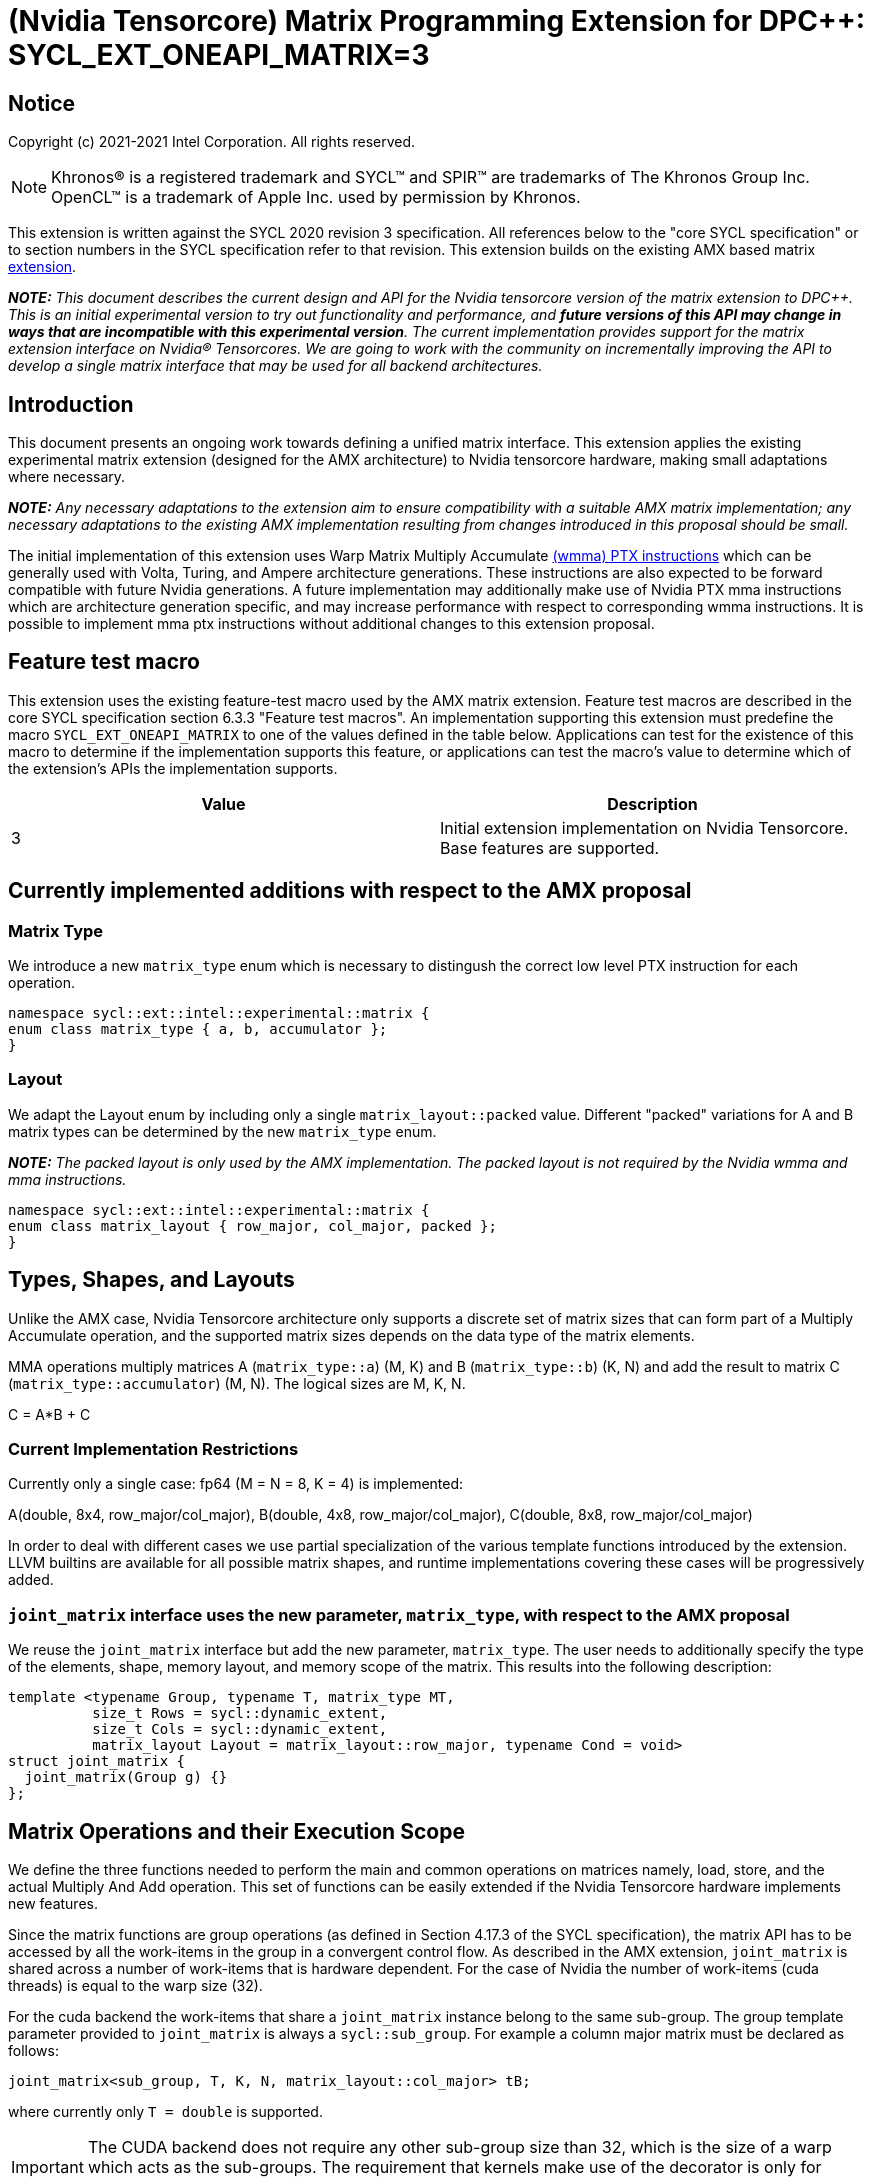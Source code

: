# (Nvidia Tensorcore) Matrix Programming Extension for DPC++: SYCL_EXT_ONEAPI_MATRIX=3
:source-highlighter: coderay
:coderay-linenums-mode: table
:dpcpp: pass:[DPC++]

// This section needs to be after the document title.
:doctype: book
:toc2:
:toc: left
:encoding: utf-8
:lang: en

:blank: pass:[ +]

// Set the default source code type in this document to C++,
// for syntax highlighting purposes.  This is needed because
// docbook uses c++ and html5 uses cpp.
:language: {basebackend@docbook:c++:cpp}


== Notice

Copyright (c) 2021-2021 Intel Corporation.  All rights reserved.

NOTE: Khronos(R) is a registered trademark and SYCL(TM) and SPIR(TM) are
trademarks of The Khronos Group Inc.  OpenCL(TM) is a trademark of Apple Inc.
used by permission by Khronos.

This extension is written against the SYCL 2020 revision 3 specification.  All
references below to the "core SYCL specification" or to section numbers in the
SYCL specification refer to that revision.  This extension builds on the existing AMX based matrix https://github.com/intel/llvm/blob/sycl/sycl/doc/extensions/Matrix/dpcpp-joint-matrix.asciidoc[extension].


**_NOTE:_** _This document describes the current design and API for the Nvidia tensorcore version of the matrix extension to {dpcpp}. This is an initial experimental version to try out functionality and performance, and **future versions of this API may change in ways that are incompatible with this experimental version**. The current implementation provides support for the matrix extension interface on Nvidia(R) Tensorcores. We are going to work with the community on incrementally improving the API to develop a single matrix interface that may be used for all backend architectures._

## Introduction

This document presents an ongoing work towards defining a unified matrix interface. This extension applies the existing experimental matrix extension (designed for the AMX architecture) to Nvidia tensorcore hardware, making small adaptations where necessary.

**_NOTE:_** _Any necessary adaptations to the extension aim to ensure compatibility with a suitable AMX matrix implementation; any necessary adaptations to the existing AMX implementation resulting from changes introduced in this proposal should be small._

The initial implementation of this extension uses Warp Matrix Multiply Accumulate https://docs.nvidia.com/cuda/parallel-thread-execution/index.html#warp-level-matrix-instructions-wmma[(wmma) PTX instructions] which can be generally used with Volta, Turing, and Ampere architecture generations.  These instructions are also expected to be forward compatible with future Nvidia generations.  A future implementation may additionally make use of Nvidia PTX mma instructions which are architecture generation specific, and may increase performance with respect to corresponding wmma instructions.  It is possible to implement mma ptx instructions without additional changes to this extension proposal.

## Feature test macro

This extension uses the existing feature-test macro used by the AMX matrix extension.  Feature test macros are described in the core SYCL
specification section 6.3.3 "Feature test macros".  An
implementation supporting this extension must predefine the macro
`SYCL_EXT_ONEAPI_MATRIX` to one of the values defined in the table below.
Applications can test for the existence of this macro to determine if the
implementation supports this feature, or applications can test the macro's
value to determine which of the extension's APIs the implementation supports.

[frame="none",options="header"]
|======================
|Value |Description
|3     |Initial extension implementation on Nvidia Tensorcore.  Base features are supported.
|======================

## Currently implemented additions with respect to the AMX proposal

### Matrix Type

We introduce a new `matrix_type` enum which is necessary to distingush the correct low level PTX instruction for each operation.

```c++
namespace sycl::ext::intel::experimental::matrix {
enum class matrix_type { a, b, accumulator };
}
```

### Layout

We adapt the Layout enum by including only a single `matrix_layout::packed` value. Different "packed" variations for A and B matrix types can be determined by the new `matrix_type` enum.

**_NOTE:_** _The packed layout is only used by the AMX implementation.  The packed layout is not required by the Nvidia wmma and mma instructions._
	
```c++
namespace sycl::ext::intel::experimental::matrix {
enum class matrix_layout { row_major, col_major, packed };
}
```

## Types, Shapes, and Layouts

Unlike the AMX case, Nvidia Tensorcore architecture only supports a discrete set of matrix sizes that can form part of a Multiply Accumulate operation, and the supported matrix sizes depends on the data type of the matrix elements.

MMA operations multiply matrices A (`matrix_type::a`) (M, K) and B (`matrix_type::b`) (K, N) and add the result to matrix C (`matrix_type::accumulator`) (M, N). The logical sizes are M, K, N.

C = A*B + C 

### Current Implementation Restrictions

Currently only a single case: fp64 (M = N = 8, K = 4) is implemented:

A(double, 8x4, row_major/col_major), B(double, 4x8, row_major/col_major), C(double, 8x8, row_major/col_major)

In order to deal with different cases we use partial specialization of the various template functions introduced by the extension.  LLVM builtins are available for all possible matrix shapes, and runtime implementations covering these cases will be progressively added.

### `joint_matrix` interface uses the new parameter, `matrix_type`, with respect to the AMX proposal

We reuse the `joint_matrix` interface but add the new parameter, `matrix_type`. The user needs to additionally specify the type of the elements, shape, memory layout, and memory scope of the matrix. This results into the following description:

```c++
template <typename Group, typename T, matrix_type MT,
          size_t Rows = sycl::dynamic_extent,
          size_t Cols = sycl::dynamic_extent,
          matrix_layout Layout = matrix_layout::row_major, typename Cond = void>
struct joint_matrix {
  joint_matrix(Group g) {}
};
```

## Matrix Operations and their Execution Scope

We define the three functions needed to perform the main and common operations on matrices namely, load, store, and the actual Multiply And Add operation. This set of functions can be easily extended if the Nvidia Tensorcore hardware implements new features.

Since the matrix functions are group operations (as defined in Section 4.17.3 of the SYCL specification), the matrix API has to be accessed by all the work-items in the group in a convergent control flow.  As described in the AMX extension, `joint_matrix` is shared across a number of work-items that is hardware dependent.  For the case of Nvidia the number of work-items (cuda threads) is equal to the warp size (32).

For the cuda backend the work-items that share a `joint_matrix` instance belong to the same sub-group. The group template parameter provided to `joint_matrix` is always a `sycl::sub_group`.  For example a column major matrix must be declared as follows:

```c++
joint_matrix<sub_group, T, K, N, matrix_layout::col_major> tB;
```   

where currently only `T = double` is supported.

IMPORTANT: The CUDA backend does not require any other sub-group size than 32, which is the
size of a warp which acts as the sub-groups. The requirement that kernels make use of the [[sycl::reqd_sub_group_size]] decorator is only for specific backends.

To be aligned with the SYCL 2020 group algorithms, an additional group argument is added to the matrix operations to designate that these functions are collective operations. The {dpcpp} syntax is the following: 

### Load

```c++
template <typename Group, typename T, matrix_type MT, size_t NumRows,
          size_t NumCols, matrix_layout Layout, access::address_space Space>
void joint_matrix_load(
    Group sg, joint_matrix<Group, T, MT, NumRows, NumCols, Layout> &res,
    multi_ptr<T, Space> src, size_t stride) {
  detail::joint_matrix_load_impl<Group, T, MT, NumRows, NumCols, Layout,
                                 Space>{}
      .load(res, src, stride);
}
```

This function loads data from memory to the Nvidia matrix "fragments".

The base pointer, `src`, determines the starting address of the sub-matrix to be loaded/stored. `layout` determines whether the data are being read/written with leading dimension `row_major` or `column_major`. `stride` describes the number of elements between consecutive rows for row major and packed layout, or columns for column major layout.
IMPORTANT: For the cuda backend the layout in the load of matrices A B and C must be either `row_major` or `col_major`, and the layout in the store of matrix C must also be either `row_major` or `col_major`.

**_NOTE:_** _The Layout argument has been removed with respect to the AMX extension in both `joint_matrix_load` and `joint_matrix_store`, since the Layout may be determined from the `joint_matrix`.  The addition of the `matrix_type` enumerator may also simplify the AMX implementation so that the Layout argument in `joint_matrix_load` and `joint_matrix_store` can be similarly removed for that case._

The stride is currently passed to the wmma ptx instructions. The wmma ptx instruction then uses stride to pick the correct address for the current thread to load the correct fragment depending on the architecture.  When ptx mma instructions are used instead of the general wmma instructions it becomes the responsibility of the implementation to provide the ptx mma instructions executed by each thread with the correct address to load fragments from.  The implementation can make use of `stride` to find the correct addresses.

### Store

```c++
template <typename Group, typename T, size_t NumRows, size_t NumCols,
          matrix_layout Layout, access::address_space Space>
void joint_matrix_store(Group sg,
                        joint_matrix<Group, T, matrix_type::accumulator,
                                     NumRows, NumCols, Layout> &src,
                        multi_ptr<T, Space> dst, size_t stride) {
  detail::joint_matrix_store_impl<Group, T, NumRows, NumCols, Layout, Space>{}
      .store(src, dst, stride);
}
```
This function stores the data from the Nvidia matrix "fragments" back to memory.
The third argument, "src", provides the pointer to the first element of the sub-matrix.  The stride is currently passed to the wmma ptx instructions which is used to pick the correct address for the current thread to load the correct fragment depending on the architecture.  When ptx mma instructions are used instead of the general wmma instructions it becomes the responsibility of the implementation to provide the ptx mma instructions executed by each thread with the correct address to load fragments from.

### Matrix fragments

Fragments hold a set of matrix elements.  Each thread is responsible for a fragment of the matrix.  Depending on its usage, a fragment may hold a single row or column of a matrix, or a subset of a row or column.  The number of matrix elements held by each thread in a fragment depends on the matrix operation being executed.  For some matrix shapes/matrix element data types, matrix elements are packed into a larger data type within a fragment.  wmma ptx instructions pick the appropriate thread for each matrix fragment depending on the architecture generation used.

As stated by the Nvidia PTX ISA:

*Each thread in the warp holds a fragment of the matrix. The distribution of fragments loaded by the threads in a warp is unspecified and is target architecture dependent, and hence the identity of the fragment within the matrix is also unspecified and is target architecture dependent.*

In the hardware specific mma ptx instructions the distribution of fragments loaded by the threads in a warp is specified.  It is therefore the responsibility of the implementation to provide the correct address for the contiguous matrix elements corresponding to each fragment.

### Multiply and Add

```c++
template <typename Group, typename T1, typename T2, std::size_t M,
          std::size_t K, std::size_t N, matrix_layout LayoutA,
          matrix_layout LayoutB, matrix_layout LayoutC>
joint_matrix<Group, T2, matrix_type::accumulator, M, N, LayoutC>
joint_matrix_mad(
    Group sg, joint_matrix<Group, T1, matrix_type::a, M, K, LayoutA> A,
    joint_matrix<Group, T1, matrix_type::b, K, N, LayoutB> B,
    joint_matrix<Group, T2, matrix_type::accumulator, M, N, LayoutC> C) {
  return detail::joint_matrix_mad_impl<Group, T1, T2, M, K, N, LayoutA, LayoutB,
                                       LayoutC>{}
      .mad(sg, A, B, C);
}
```
The matrix multiply and add function performs the multiply operation on the matrices `A` and `B`, accumulates the result with `C` and returns the result.

## Concise example using double type and row_major matrices

```c++
using namespace sycl::ext::intel::experimental::matrix;

cgh.parallel_for<class imatrix>(
    nd_range<2>(GlobalRange,
                LocalRange),
    [=](nd_item<2> item){
          sub_group sg = item.get_sub_group();
          const auto m = item.get_group().get_id()[0]; // row id of current submatrix of BIG C matrix.
          const auto n = item.get_group().get_id()[1]; // column id of current submatrix of BIG C matrix.
          joint_matrix<sub_group, matrix_type::accumulator, M, N, matrix_layout::row_major> sub_c;
          joint_matrix<sub_group, matrix_type::a, M, K, matrix_layout::row_major> sub_a;
          joint_matrix<sub_group, matrix_type::b, K, N, matrix_layout::row_major> sub_b;
          joint_matrix_load(sg, sub_c, accC.get_pointer() + (m * M) * BIG_N  + n * N, STRIDE_C);  
          for (int k = 0; k < SUB_TILES_K; k += 1) {// row/col id of current submatrix of BIG A/B matrices.
            joint_matrix_load(sg, sub_a, accA.get_pointer() + (k * K) + (m * M * BIG_K), STRIDE_A);
	        joint_matrix_load(sg, sub_b, accB.get_pointer() + (k * K * BIG_N) + (n * N), STRIDE_B);
            sub_c = joint_matrix_mad(sg, sub_a, sub_b, sub_c);}
          joint_matrix_store(sg, sub_c, accD.get_pointer() + (m * M) * BIG_N  + n * N, STRIDE_C);});});
```

## Implementation Status

Currently, this is the compilation command line needed to invoke the extension on program "matrix-cuda.cpp":

```c++
clang++ -fsycl -fsycl-targets=nvptx64-nvidia-cuda -Xsycl-target-backend --cuda-gpu-arch=sm_80 -DSYCL_EXT_ONEAPI_MATRIX=3 matrix-cuda.cpp -o output
```
**_NOTE:_** _--cuda-gpu-arch may be set lower than sm_80 depending on the required matrix operation and whether it is supported by the desired arch._

## Future Implementation Work

### Dealing with tf32 and bf16 matrix element types

Alternative cuda floating point types, bf16 and tf32, use the same number of bits for the exponent as fp32, so that these data types can cover the same range of numbers as float using lower precision.  For this reason a DPC++ programmer will be able to use these more efficient low precision data types in matrix operations by providing a matrix array consisting of fp32 elements as an argument to `joint_matrix_load` or `joint_matrix_store`.
We will introduce a new enum, "matrix::precision", that must be provided to the `joint_matrix` interface as an additional argument when the user desires bf16 or tf32 to be used as the A, B matrix element data type.  A future implementation will make use of the https://docs.nvidia.com/cuda/parallel-thread-execution/index.html#data-movement-and-conversion-instructions-cvt[cvt PTX instruction] to cast the fp32 elements to either the tf32 or bf32 type.

```c++
namespace sycl::ext::intel::experimental::matrix {
enum class precision
{
    tf32,
    bf16
};
}
```

### Clarify USM compatibility

multi_ptr can be constructed from T* since https://github.com/intel/llvm/pull/1183.  However currently this cannot be used with USM for all cases.
It is expected that eventually the `joint_matrix_load` and `joint_matrix_store` interfaces will be fully compatible with USM in the future.  Currently USM has only been validated to work with this extension for a single case: using shared USM pointers by casting them to the global address space in the following way:

```c++
joint_matrix_load(sg, sub_c, global_ptr<double>(d_C) + (m * M) * BIG_N + n * N, STRIDE_C);
```

Where d_C is a shared USM pointer, e.g.:

```c++
double*  d_C  = malloc_shared<double>(size, queue);
```

### Ensuring that non-portable cases provide intelligible errors to users.

This extension proposal is intended to be compatible with a hypothetical AMX implementation.  However this requirement necessitates the inclusion of the `matrix_layout::packed` which is incompatible with the cuda implementations of `joint_matrix`, `joint_matrix_load`, `joint_matrix_store`, and `joint_matrix_mad`.  Similar portability issues would occur in the other direction once the alternative cuda floating point types, tf32 and bf16, are implemented.  In addition, more backends are expected to support the matrix extension in the future.  This means that a common means of reporting errors that result from users attempting to e.g. port code written for AMX using the packed format to cuda, needs to be defined in a more mature version of the matrix extension.

### Implementation of hardware generation specific mma ptx instructions

It should be decided whether mma ptx instructions are to be a default optimization when available, or whether the dpc++ programmer should decide whether to use these potential optimizations.

## TODO List

- Add an implementation for matrix multiplication using the tf32, bf16 types.
- Add remaining shapes/data types for wmma instructions.
- Verify that USM is fully compatible once a USM pointer can be generally correctly cast to multi_ptr.
- Work out and maintain a common interface with AMX (and other archs).
- Optimize for specific Nvidia hardware using mma ptx instructions.

## Revision History

[frame="none",options="header"]
|======================
|Rev |Date       |Author     |Changes
|1   | |Jack Kirk |Initial public working draft.
|======================
